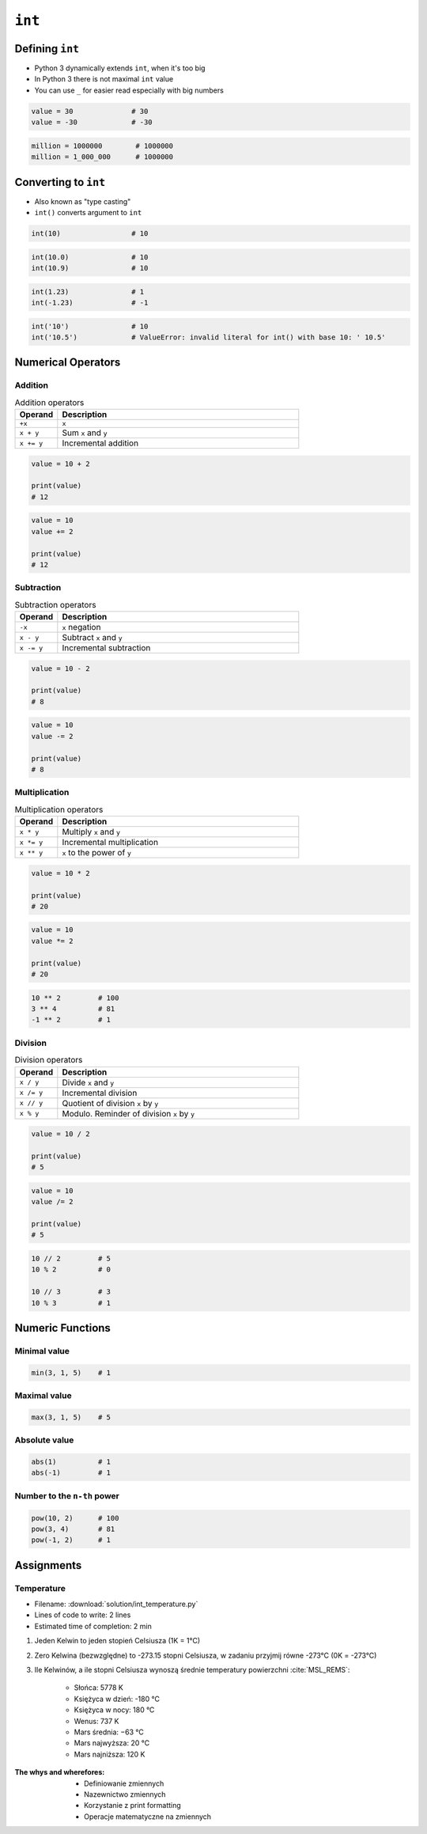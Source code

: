 *******
``int``
*******


Defining ``int``
================
* Python 3 dynamically extends ``int``, when it's too big
* In Python 3 there is not maximal ``int`` value
* You can use ``_`` for easier read especially with big numbers

.. code-block:: python

    value = 30              # 30
    value = -30             # -30

.. code-block:: python

    million = 1000000        # 1000000
    million = 1_000_000      # 1000000


Converting to ``int``
=====================
* Also known as "type casting"
* ``int()`` converts argument to ``int``

.. code-block:: python

    int(10)                 # 10

.. code-block:: python

    int(10.0)               # 10
    int(10.9)               # 10

.. code-block:: python

    int(1.23)               # 1
    int(-1.23)              # -1

.. code-block:: python

    int('10')               # 10
    int('10.5')             # ValueError: invalid literal for int() with base 10: ' 10.5'


Numerical Operators
===================

Addition
--------
.. csv-table:: Addition operators
    :header: "Operand", "Description"
    :widths: 15, 85

    "``+x``", "``x``"
    "``x + y``", "Sum ``x`` and ``y``"
    "``x += y``", "Incremental addition"

.. code-block:: python

    value = 10 + 2

    print(value)
    # 12

.. code-block:: python

    value = 10
    value += 2

    print(value)
    # 12

Subtraction
-----------
.. csv-table:: Subtraction operators
    :header: "Operand", "Description"
    :widths: 15, 85

    "``-x``", "``x`` negation"
    "``x - y``", "Subtract ``x`` and ``y``"
    "``x -= y``", "Incremental subtraction"

.. code-block:: python

    value = 10 - 2

    print(value)
    # 8

.. code-block:: python

    value = 10
    value -= 2

    print(value)
    # 8

Multiplication
--------------
.. csv-table:: Multiplication operators
    :header: "Operand", "Description"
    :widths: 15, 85

    "``x * y``", "Multiply ``x`` and ``y``"
    "``x *= y``", "Incremental multiplication"
    "``x ** y``", "``x`` to the power of ``y``"

.. code-block:: python

    value = 10 * 2

    print(value)
    # 20

.. code-block:: python

    value = 10
    value *= 2

    print(value)
    # 20

.. code-block:: python

    10 ** 2         # 100
    3 ** 4          # 81
    -1 ** 2         # 1

Division
--------
.. csv-table:: Division operators
    :header: "Operand", "Description"
    :widths: 15, 85

    "``x / y``", "Divide ``x`` and ``y``"
    "``x /= y``", "Incremental division"
    "``x // y``", "Quotient of division ``x`` by ``y``"
    "``x % y``", "Modulo. Reminder of division ``x`` by ``y``"

.. code-block:: python

    value = 10 / 2

    print(value)
    # 5

.. code-block:: python

    value = 10
    value /= 2

    print(value)
    # 5

.. code-block:: python

    10 // 2         # 5
    10 % 2          # 0

    10 // 3         # 3
    10 % 3          # 1


Numeric Functions
=================

Minimal value
-------------
.. code-block:: python

    min(3, 1, 5)    # 1

Maximal value
-------------
.. code-block:: python

    max(3, 1, 5)    # 5

Absolute value
--------------
.. code-block:: python

    abs(1)          # 1
    abs(-1)         # 1

Number to the ``n-th`` power
----------------------------
.. code-block:: python

    pow(10, 2)      # 100
    pow(3, 4)       # 81
    pow(-1, 2)      # 1


Assignments
===========

Temperature
-----------
* Filename: :download:`solution/int_temperature.py`
* Lines of code to write: 2 lines
* Estimated time of completion: 2 min

#. Jeden Kelwin to jeden stopień Celsiusza (1K = 1°C)
#. Zero Kelwina (bezwzględne) to -273.15 stopni Celsiusza, w zadaniu przyjmij równe -273°C (0K = -273°C)
#. Ile Kelwinów, a ile stopni Celsiusza wynoszą średnie temperatury powierzchni :cite:`MSL_REMS`:

    * Słońca: 5778 K
    * Księżyca w dzień: -180 °C
    * Księżyca w nocy: 180 °C
    * Wenus: 737 K
    * Mars średnia: −63 °C
    * Mars najwyższa: 20 °C
    * Mars najniższa: 120 K


:The whys and wherefores:
    * Definiowanie zmiennych
    * Nazewnictwo zmiennych
    * Korzystanie z print formatting
    * Operacje matematyczne na zmiennych

